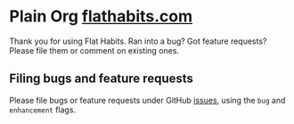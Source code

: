 * Plain Org [[http://flathabits.com][flathabits.com]]

Thank you for using Flat Habits. Ran into a bug? Got feature requests? Please file them or comment on existing ones.

** Filing bugs and feature requests

Please file bugs or feature requests under GitHub [[https://github.com/plainorg/flathabits/issues][issues]], using the =bug= and =enhancement= flags.
